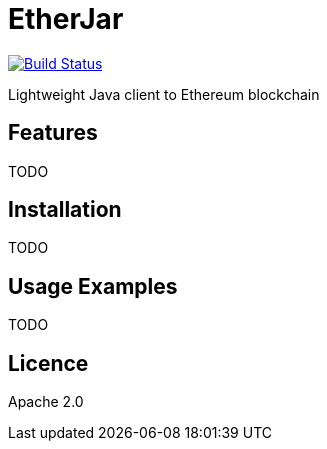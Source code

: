 EtherJar
========

image::http://ec2-54-81-112-125.compute-1.amazonaws.com/Etherjar_Master/status.png[Build Status, link=http://ec2-54-81-112-125.compute-1.amazonaws.com/Etherjar_Master]

Lightweight Java client to Ethereum blockchain

## Features

TODO

## Installation

TODO

## Usage Examples

TODO


## Licence

Apache 2.0
